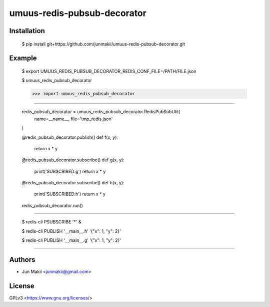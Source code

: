 
umuus-redis-pubsub-decorator
============================

Installation
------------

    $ pip install git+https://github.com/junmakii/umuus-redis-pubsub-decorator.git

Example
-------

    $ export UMUUS_REDIS_PUBSUB_DECORATOR_REDIS_CONF_FILE=/PATH/FILE.json

    $ umuus_redis_pubsub_decorator

    >>> import umuus_redis_pubsub_decorator

----

    redis_pubsub_decorator = umuus_redis_pubsub_decorator.RedisPubSubUtil(
      name=__name__,
      file='tmp_redis.json'
    )

    @redis_pubsub_decorator.publish()
    def f(x, y):
        return x * y

    @redis_pubsub_decorator.subscribe()
    def g(x, y):
        print('SUBSCRIBED:g')
        return x * y

    @redis_pubsub_decorator.subscribe()
    def h(x, y):
        print('SUBSCRIBED:h')
        return x * y

    redis_pubsub_decorator.run()

----

    $ redis-cli PSUBSCRIBE '*' &

    $ redis-cli PUBLISH '__main__.h' '{"x": 1, "y": 2}'

    $ redis-cli PUBLISH '__main__.g' '{"x": 1, "y": 2}'

----

Authors
-------

- Jun Makii <junmakii@gmail.com>

License
-------

GPLv3 <https://www.gnu.org/licenses/>